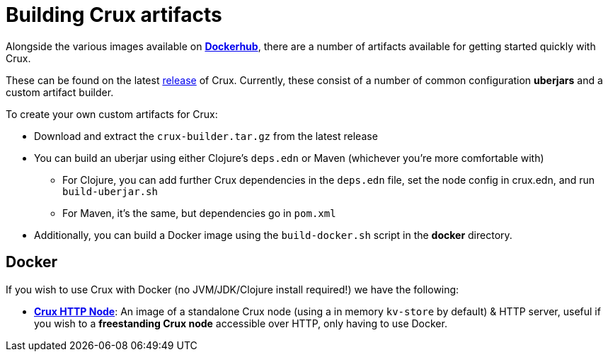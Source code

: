 = Building Crux artifacts

Alongside the various images available on https://hub.docker.com/u/juxt[*Dockerhub*], there are a number of artifacts available for getting started quickly with Crux.

These can be found on the latest https://github.com/juxt/crux/releases[release] of Crux.
Currently, these consist of a number of common configuration *uberjars* and a custom artifact builder.

To create your own custom artifacts for Crux:

* Download and extract the `crux-builder.tar.gz` from the latest release
* You can build an uberjar using either Clojure's `deps.edn` or Maven (whichever you're more comfortable with)
** For Clojure, you can add further Crux dependencies in the `deps.edn` file, set the node config in crux.edn, and run `build-uberjar.sh`
** For Maven, it's the same, but dependencies go in `pom.xml`
* Additionally, you can build a Docker image using the `build-docker.sh` script in the **docker** directory.

== Docker

If you wish to use Crux with Docker (no JVM/JDK/Clojure install required!) we have the following:

* https://hub.docker.com/r/juxt/crux-standalone[*Crux HTTP Node*]: An image of a standalone Crux node (using a in memory `kv-store` by default) & HTTP server, useful if you wish to a *freestanding Crux node* accessible over HTTP, only having to use Docker.
